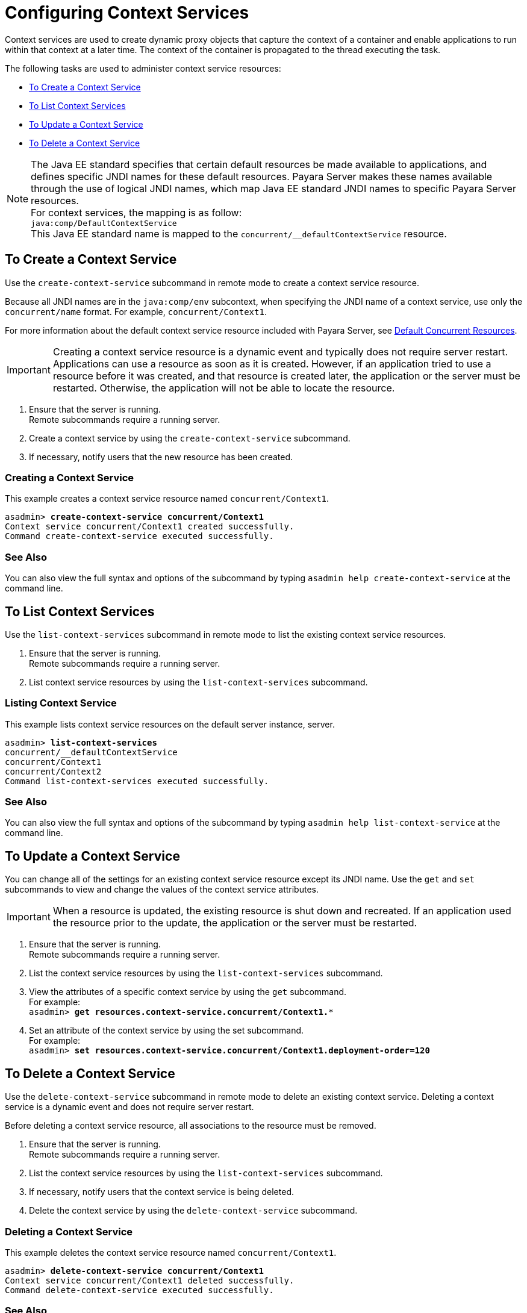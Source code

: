 [[configuring-context-services]]
= Configuring Context Services

Context services are used to create dynamic proxy objects that capture the context of a container and enable applications to run within that context at a later time. The context of the container is propagated to the thread executing the task.

The following tasks are used to administer context service resources:

* xref:#to-create-context-service[To Create a Context Service]
* xref:#to-list-context-services[To List Context Services]
* xref:#to-update-context-services[To Update a Context Service]
* xref:#to-delete-context-services[To Delete a Context Service]

NOTE: The Java EE standard specifies that certain default resources be made available to applications, and defines specific JNDI names for these default resources. Payara Server makes these names available through the use of logical JNDI names, which map Java EE standard JNDI names to specific Payara Server resources. +
For context services, the mapping is as follow: +
`java:comp/DefaultContextService` +
This Java EE standard name is mapped to the `concurrent/__defaultContextService` resource.


[[to-create-context-service]]
== To Create a Context Service

Use the `create-context-service` subcommand in remote mode to create a context service resource.

Because all JNDI names are in the `java:comp/env` subcontext, when specifying the JNDI name of a context service, use only the `concurrent/name` format. For example, `concurrent/Context1`. 

For more information about the default context service resource included with Payara Server, see xref:/Technical Documentation/Payara Server Documentation/Server Configuration And Management/Concurrency Enhancements/Default Concurrent Resources.adoc[Default Concurrent Resources].

IMPORTANT: Creating a context service resource is a dynamic event and typically does not require server restart. Applications can use a resource as soon as it is created. However, if an application tried to use a resource before it was created, and that resource is created later, the application or the server must be restarted. Otherwise, the application will not be able to locate the resource.

. Ensure that the server is running. +
Remote subcommands require a running server.
. Create a context service by using the `create-context-service` subcommand. 
. If necessary, notify users that the new resource has been created.

=== Creating a Context Service
This example creates a context service resource named `concurrent/Context1`.
[source, shell, subs="quotes"]
----
asadmin> *create-context-service concurrent/Context1*
Context service concurrent/Context1 created successfully.
Command create-context-service executed successfully.
----

=== See Also

You can also view the full syntax and options of the subcommand by typing `asadmin help create-context-service` at the command line.

[[to-list-context-services]]
== To List Context Services

Use the `list-context-services` subcommand in remote mode to list the existing
context service resources.

. Ensure that the server is running. +
Remote subcommands require a running server.
. List context service resources by using the `list-context-services` subcommand.

=== Listing Context Service
This example lists context service resources on the default server instance, server.
[source, shell, subs="quotes"]
----
asadmin> *list-context-services*
concurrent/__defaultContextService
concurrent/Context1
concurrent/Context2 
Command list-context-services executed successfully.
----

=== See Also

You can also view the full syntax and options of the subcommand by typing `asadmin help list-context-service` at the command line.

[[to-update-context-services]]
== To Update a Context Service

You can change all of the settings for an existing context service resource except its
JNDI name. Use the `get` and `set` subcommands to view and change the values of the context service attributes.

IMPORTANT: When a resource is updated, the existing resource is shut down and recreated. If an application used the resource prior to the update, the application or the server must be restarted.

. Ensure that the server is running. +
Remote subcommands require a running server.
. List the context service resources by using the `list-context-services`
subcommand.
. View the attributes of a specific context service by using the `get` subcommand. +
For example: +
`asadmin> *get resources.context-service.concurrent/Context1.**`
. Set an attribute of the context service by using the set subcommand. +
For example: +
`asadmin> *set resources.context-service.concurrent/Context1.deployment-order=120*`

[[to-delete-context-services]]
== To Delete a Context Service

Use the `delete-context-service` subcommand in remote mode to delete an existing context service. Deleting a context service is a dynamic event and does not require server restart.

Before deleting a context service resource, all associations to the resource must be removed.

. Ensure that the server is running. +
Remote subcommands require a running server.
. List the context service resources by using the `list-context-services`
subcommand.
. If necessary, notify users that the context service is being deleted.
. Delete the context service by using the `delete-context-service` subcommand.

=== Deleting a Context Service
This example deletes the context service resource named `concurrent/Context1`.

[source, shell, subs="quotes"]
----
asadmin> *delete-context-service concurrent/Context1*
Context service concurrent/Context1 deleted successfully.
Command delete-context-service executed successfully.
----

=== See Also

You can also view the full syntax and options of the subcommand by typing `asadmin help delete-context-service` at the command line.